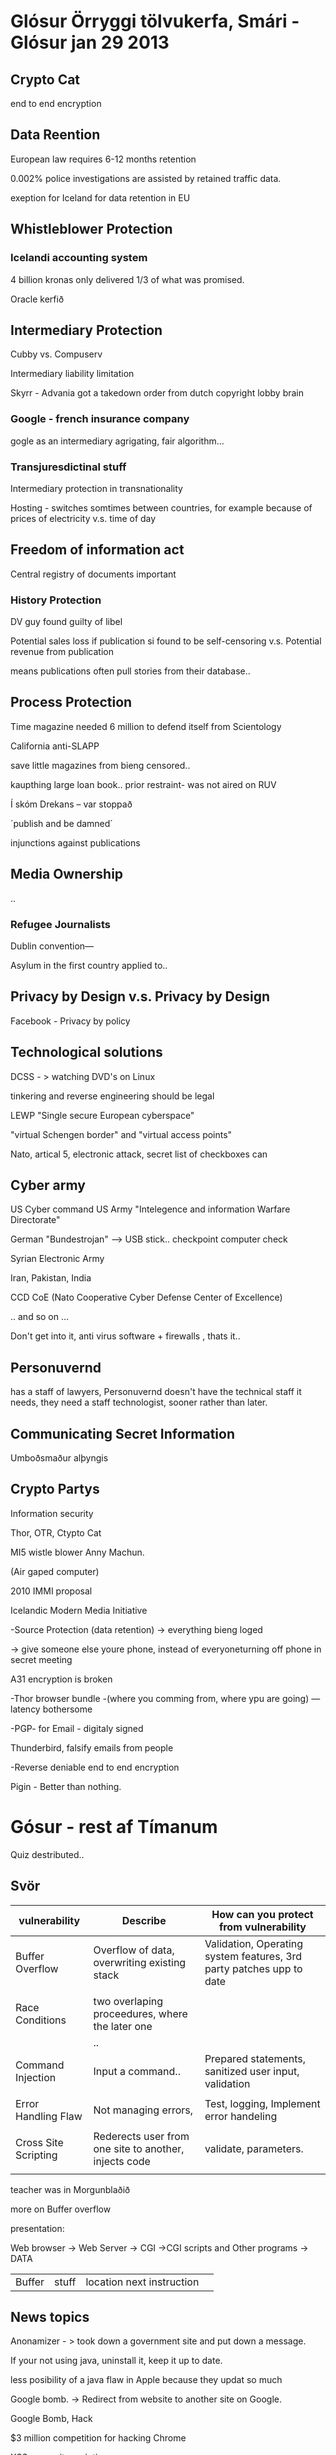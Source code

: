 * Glósur Örryggi tölvukerfa, Smári - Glósur jan 29 2013

** Crypto Cat

end to end encryption

** Data Reention

European law requires 6-12 months retention

0.002% police investigations are assisted by retained traffic data.

exeption for Iceland for data retention in EU


** Whistleblower Protection


*** Icelandi accounting system

4 billion kronas
only delivered 1/3 of what was promised.

Oracle kerfið 

** Intermediary Protection

Cubby vs. Compuserv

Intermediary liability limitation

Skyrr - Advania got a takedown order from dutch copyright lobby brain

*** Google - french insurance company
gogle as an intermediary agrigating, fair algorithm...


*** Transjuresdictinal stuff

Intermediary protection in transnationality

Hosting - switches somtimes between countries, for example
because of prices of electricity v.s. time of day

** Freedom of information act

Central registry of documents important

*** History Protection

DV guy found guilty of libel

Potential sales loss if publication si found to be self-censoring
v.s.
Potential revenue from publication

means publications often pull stories from their database..

** Process Protection

Time magazine needed 6 million to defend itself from Scientology

California anti-SLAPP

save little magazines from bieng censored..



kaupthing large loan book..
prior restraint- was not aired on RUV

Í skóm Drekans -- var stoppað

´publish and be damned´

injunctions against publications

** Media Ownership

..

*** Refugee Journalists

Dublin convention---

Asylum in the first country applied to..




** Privacy by Design v.s. Privacy by Design

Facebook - Privacy by policy

** Technological solutions

DCSS - > watching DVD's on Linux

tinkering and reverse engineering should be legal

LEWP 
   "Single secure European cyberspace"

   "virtual Schengen border"
and 
   "virtual access points"


  Nato, artical 5, electronic attack, secret list of checkboxes can


** Cyber army

US Cyber command
US Army "Intelegence and information Warfare Directorate"

German "Bundestrojan"  --> USB stick.. checkpoint computer check

Syrian Electronic Army

Iran, Pakistan, India

CCD CoE (Nato Cooperative Cyber Defense Center of Excellence)

.. and so on ...



Don't get into it, anti virus software + firewalls , thats it..

** Personuvernd

has a staff of lawyers, Personuvernd doesn't have the technical staff it needs,
they need a staff technologist, sooner rather than later.


** Communicating Secret Information

Umboðsmaður alþyngis

** Crypto Partys

Information security

Thor, OTR, Ctypto Cat

MI5 wistle blower Anny Machun.



(Air gaped computer)

2010 IMMI proposal

Icelandic Modern Media Initiative

-Source Protection
(data retention) -> everything bieng loged

-> give someone else youre phone, instead of everyoneturning off phone in secret meeting

A31 encryption is broken

-Thor browser bundle -(where you comming from, where ypu are going)
---latency bothersome

-PGP- for Email - digitaly signed

Thunderbird, falsify emails from people

-Reverse deniable end to end encryption

Pigin - Better than nothing.


* Gósur - rest af Tímanum

Quiz destributed..

** Svör



| vulnerability        | Describe                                              | How can you protect from vulnerability                               |
|----------------------+-------------------------------------------------------+----------------------------------------------------------------------|
| Buffer Overflow      | Overflow of data, overwriting existing stack          | Validation, Operating system features, 3rd party patches upp to date |
|                      |                                                       |                                                                      |
| Race Conditions      | two overlaping proceedures, where the later one       |                                                                      |
|                      | ..                                                    |                                                                      |
| Command Injection    | Input a command..                                     | Prepared statements, sanitized user input, validation                |
|                      |                                                       |                                                                      |
| Error Handling Flaw  | Not managing errors,                                  | Test, logging, Implement error handeling                             |
|                      |                                                       |                                                                      |
| Cross Site Scripting | Rederects user from one site to another, injects code | validate, parameters.                                                |
|                      |                                                       |                                                                      |



teacher was in Morgunblaðið


more on Buffer overflow

presentation:

Web browser -> Web Server -> CGI ->CGI scripts and Other programs  -> DATA

|Buffer |stuff| location next instruction | 


** News topics

Anonamizer - > took down a government site and put down a message.

If your not using java, uninstall it, keep it up to date.

less posibility of a java flaw in Apple because they updat so much


Google bomb.  -> Redirect from website to another site on Google.

Google Bomb, Hack

$3 million competition for hacking Chrome

XSS cross site scripting.

Web cam hacking

Trojan --, full access even in sleep Mode

--> Protection, black tape, and turning off computer.


Ethics is what is socially acceptable, ~ 

Cultural mores

Law

Liability: legal obligation of an entity extending beyond criminal or contract law
includes legan obligation to make restitution

Restitution
Due care: Insuring employees kknow blabla

Due diligence: calidation

Jurisdiction:

court's right to hear a case if the wrong was commited in it's teritorry

Policy: Breaking a policie doesn't necisarilly mean punishment

burden of proof on the knowledge of a policy.

Uniform enforcement.

Licence agreement.

following Company Policy.

** Types of Law

Civil

Criminal

Private

Public --> ~ Civil

CFA Act
Computer Fruad and Abuse act

National Information Infrastructure ProtectionAct

USA PATRIOT Act of 2001

USA PATRIOT  Immpovement and Reauthorization Act

Computer Security Act of 1987



** Privacy

PII Personable Identifiable Information

name is not neccisarily personafiable and Identifiable Information
-> somthing thet can lead to you..

HIPAA


*** Personuvernd

all lawyers, less and less people, don't do audits, you need to specifically complain.

** Identity Theft

kennitala, þjóðskrá..

** Export and Espionage LAw

any form of encryption is a wepon legally in U.S.


